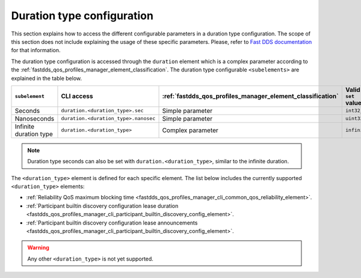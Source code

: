 .. _fastdds_qos_profiles_manager_cli_common_duration_type_element:

Duration type configuration
---------------------------

This section explains how to access the different configurable parameters in a duration type configuration.
The scope of this section does not include explaining the usage of these specific parameters.
Please, refer to `Fast DDS documentation <https://fast-dds.docs.eprosima.com/en/latest/fastdds/xml_configuration/common.html#durationtype>`_ for that information.

The duration type configuration is accessed through the ``duration`` element which is a complex parameter according to the :ref:`fastdds_qos_profiles_manager_element_classification`.
The duration type configurable ``<subelements>`` are explained in the table below.

.. list-table::
    :header-rows: 1
    :align: left

    * - ``subelement``
      - CLI access
      - :ref:`fastdds_qos_profiles_manager_element_classification`
      - Valid ``set`` values
    * - Seconds
      - ``duration.<duration_type>.sec``
      - Simple parameter
      - ``int32_t``
    * - Nanoseconds
      - ``duration.<duration_type>.nanosec``
      - Simple parameter
      - ``uint32_t``
    * - Infinite duration type
      - ``duration.<duration_type>``
      - Complex parameter
      - ``infinite``

.. note::

    Duration type seconds can also be set with ``duration.<duration_type>``, similar to the infinite duration.

The ``<duration_type>`` element is defined for each specific element.
The list below includes the currently supported ``<duration_type>`` elements:

* :ref:`Reliability QoS maximum blocking time <fastdds_qos_profiles_manager_cli_common_qos_reliability_element>`.
* :ref:`Participant builtin discovery configuration lease duration <fastdds_qos_profiles_manager_cli_participant_builtin_discovery_config_element>`.
* :ref:`Participant builtin discovery configuration lease announcements <fastdds_qos_profiles_manager_cli_participant_builtin_discovery_config_element>`.

.. warning::

    Any other ``<duration_type>`` is not yet supported.
